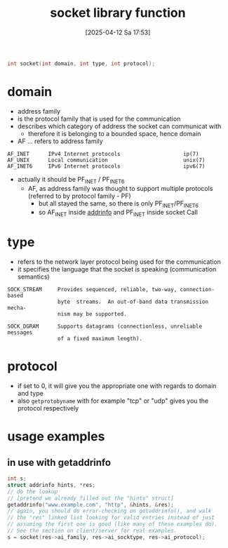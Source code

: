 :PROPERTIES:
:ID:       605ee64d-ee8f-4d89-bec8-07822a2f9ee3
:END:
#+title: socket library function
#+date: [2025-04-12 Sa 17:53]
#+startup: overview

#+begin_src c
int socket(int domain, int type, int protocol);
#+end_src
* domain
- address family
- is the protocol family that is used for the communication
- describes which category of address the socket can communicat with
  - therefore it is belonging to a bounded space, hence domain
- AF ... refers to address family
#+begin_example
AF_INET      IPv4 Internet protocols                    ip(7)
AF_UNIX      Local communication                        unix(7)
AF_INET6     IPv6 Internet protocols                    ipv6(7)
#+end_example
- actually it should be PF_INET / PF_INET6
  - AF, as address family was thought to support multiple protocols (referred to by protocol family - PF)
    - but all stayed the same, so there is only PF_INET/PF_INET6
    - so AF_INET inside [[id:370a29f0-3734-47d5-9d79-e7341bb429b0][addrinfo]] and PF_INET inside socket Call
* type
- refers to the network layer protocol being used for the communication
- it specifies the language that the socket is speaking (communication semantics)
#+begin_example
SOCK_STREAM     Provides sequenced, reliable, two-way, connection-based
                byte  streams.  An out-of-band data transmission mecha‐
                nism may be supported.

SOCK_DGRAM      Supports datagrams (connectionless, unreliable messages
                of a fixed maximum length).
#+end_example
* protocol
- if set to 0, it will give you the appropriate one with regards to domain and type
- also =getprotobyname= with for example "tcp" or "udp" gives you the protocol respectively
* usage examples
** in use with getaddrinfo
#+begin_src c
int s;
struct addrinfo hints, *res;
// do the lookup
// [pretend we already filled out the "hints" struct]
getaddrinfo("www.example.com", "http", &hints, &res);
// again, you should do error-checking on getaddrinfo(), and walk
// the "res" linked list looking for valid entries instead of just
// assuming the first one is good (like many of these examples do).
// See the section on client/server for real examples.
s = socket(res->ai_family, res->ai_socktype, res->ai_protocol);
#+end_src
